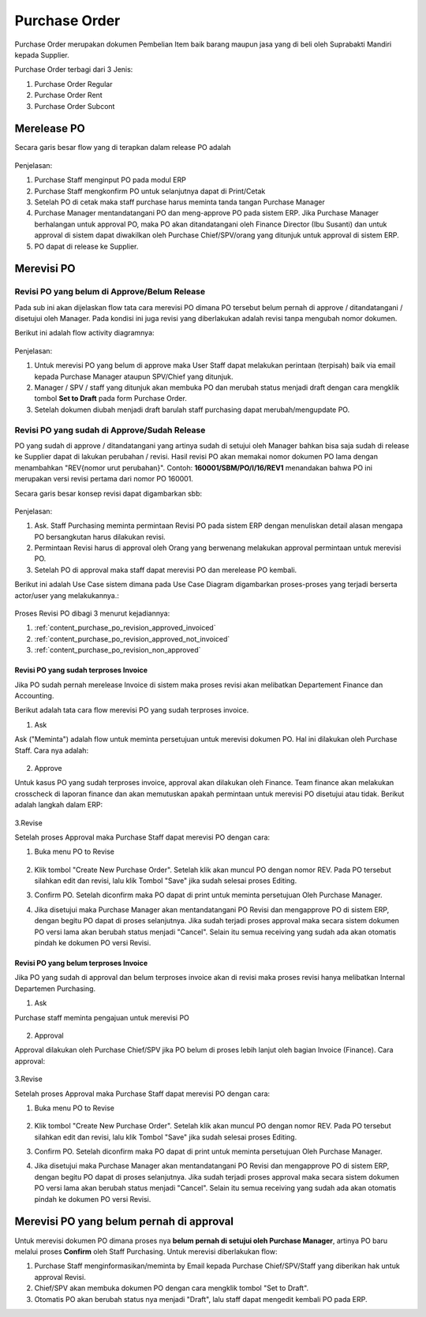 .. _content_purchase:

Purchase Order
==============


Purchase Order merupakan dokumen Pembelian Item baik barang maupun jasa yang di beli oleh Suprabakti Mandiri kepada Supplier.


Purchase Order terbagi dari 3 Jenis:

1. Purchase Order Regular
2. Purchase Order Rent
3. Purchase Order Subcont

.. _content_purchase_po_release:

Merelease PO
------------

Secara garis besar flow yang di terapkan dalam release PO adalah

.. figure:: img/flow-1.png
   :scale: 50%
   :alt: Flow Release Purchase Order

Penjelasan:

1. Purchase Staff menginput PO pada modul ERP
2. Purchase Staff mengkonfirm PO untuk selanjutnya dapat di Print/Cetak
3. Setelah PO di cetak maka staff purchase harus meminta tanda tangan Purchase Manager
4. Purchase Manager mentandatangani PO dan meng-approve PO pada sistem ERP. Jika Purchase Manager berhalangan  untuk approval PO, maka PO akan ditandatangani oleh Finance Director (Ibu Susanti) dan untuk approval di sistem dapat diwakilkan oleh Purchase Chief/SPV/orang yang ditunjuk untuk approval di sistem ERP.
5. PO dapat di release ke Supplier.

.. _content_purchase_po_revision:

Merevisi PO
-----------

.. _content_purchase_po_revision_not_approved:

Revisi PO yang belum di Approve/Belum Release
^^^^^^^^^^^^^^^^^^^^^^^^^^^^^^^^^^^^^^^^^^^^^

Pada sub ini akan dijelaskan flow tata cara merevisi PO dimana PO tersebut belum pernah di approve / ditandatangani / disetujui oleh Manager. 
Pada kondisi ini juga revisi yang diberlakukan adalah revisi tanpa mengubah nomor dokumen.

Berikut ini adalah flow activity diagramnya:

.. figure:: img/flow-revisi-draft.png
   :scale: 50%
   :alt: Flow Revisi PO - Belum Approval

Penjelasan: 

1. Untuk merevisi PO yang belum di approve maka User Staff dapat melakukan perintaan (terpisah) baik via email kepada Purchase Manager ataupun SPV/Chief yang ditunjuk.
2. Manager / SPV / staff yang ditunjuk akan membuka PO dan merubah status menjadi draft dengan cara mengklik tombol **Set to Draft** pada form Purchase Order.
3. Setelah dokumen diubah menjadi draft barulah staff purchasing dapat merubah/mengupdate PO.

.. _content_purchase_po_revision_approved:

Revisi PO yang sudah di Approve/Sudah Release
^^^^^^^^^^^^^^^^^^^^^^^^^^^^^^^^^^^^^^^^^^^^^

PO yang sudah di approve / ditandatangani yang artinya sudah di setujui oleh Manager bahkan bisa saja sudah di release ke Supplier dapat di lakukan perubahan / revisi. Hasil revisi PO akan memakai nomor dokumen PO lama dengan menambahkan "REV{nomor urut perubahan}". Contoh: **160001/SBM/PO/I/16/REV1** menandakan bahwa PO ini merupakan versi revisi pertama dari nomor PO 160001.

Secara garis besar konsep revisi dapat digambarkan sbb:

.. figure:: img/flow-revisi-1.png
   :scale: 50%
   :alt: Garis besar konsep Revisi

Penjelasan:

1. Ask. Staff Purchasing meminta permintaan Revisi PO pada sistem ERP dengan menuliskan detail alasan mengapa PO bersangkutan harus dilakukan revisi. 
2. Permintaan Revisi harus di approval oleh Orang yang berwenang melakukan approval permintaan untuk merevisi PO.
3. Setelah PO di approval maka staff dapat merevisi PO dan merelease PO kembali.

Berikut ini adalah Use Case sistem dimana pada Use Case Diagram digambarkan proses-proses yang terjadi berserta actor/user yang melakukannya.:

.. figure:: img/use-case-revisi-po.png
   :scale: 50%
   :alt: Use Case Diagram Revisi PO



Proses Revisi PO dibagi 3 menurut kejadiannya:

1. :ref:`content_purchase_po_revision_approved_invoiced`
2. :ref:`content_purchase_po_revision_approved_not_invoiced`
3. :ref:`content_purchase_po_revision_non_approved`

.. _content_purchase_po_revision_approved_invoiced:

Revisi PO yang sudah terproses Invoice
~~~~~~~~~~~~~~~~~~~~~~~~~~~~~~~~~~~~~~

Jika PO sudah pernah merelease Invoice di sistem maka proses revisi akan melibatkan Departement Finance dan Accounting.

Berikut adalah tata cara flow merevisi PO yang sudah terproses invoice.

1. Ask

Ask ("Meminta") adalah flow untuk meminta persetujuan untuk merevisi dokumen PO. Hal ini dilakukan oleh Purchase Staff. Cara nya adalah:

.. figure:: img/flow-revisi-po-erp-1.png
   :scale: 70%
   :alt: Flow Proses Revisi PO Invoiced oleh Purchase Staff

2. Approve

Untuk kasus PO yang sudah terproses invoice, approval akan dilakukan oleh Finance. Team finance akan melakukan crosscheck di laporan finance dan akan memutuskan apakah permintaan untuk merevisi PO disetujui atau tidak.
Berikut adalah langkah dalam ERP:

.. figure:: img/flow-revisi-po-erp-invoiced-2.png
   :scale: 70%
   :alt: Flow Proses Approval Oleh Finance


.. figure:: img/flow-revisi-po-erp-invoiced-3.png
   :scale: 70%
   :alt: Flow Proses Approval Oleh Finance 2

3.Revise

Setelah proses Approval maka Purchase Staff dapat merevisi PO dengan cara:

1. Buka menu PO to Revise
	.. figure:: img/form-po-revise.png
	   :scale: 70%
	   :alt: Form PO Revise
2. Klik tombol "Create New Purchase Order". Setelah klik akan muncul PO dengan nomor REV. Pada PO tersebut silahkan edit dan revisi, lalu klik Tombol "Save" jika sudah selesai proses Editing.
3. Confirm PO. Setelah diconfirm maka PO dapat di print untuk meminta persetujuan Oleh Purchase Manager.
4. Jika disetujui maka Purchase Manager akan mentandatangani PO Revisi dan mengapprove PO di sistem ERP, dengan begitu PO dapat di proses selanjutnya. Jika sudah terjadi proses approval maka secara sistem dokumen PO versi lama akan berubah status menjadi "Cancel". Selain itu semua receiving yang sudah ada akan otomatis pindah ke dokumen PO versi Revisi.



.. _content_purchase_po_revision_approved_not_invoiced:

Revisi PO yang belum terproses Invoice
~~~~~~~~~~~~~~~~~~~~~~~~~~~~~~~~~~~~~~

Jika PO yang sudah di approval dan belum terproses invoice akan di revisi maka proses revisi hanya melibatkan Internal Departemen Purchasing.

1. Ask

Purchase staff meminta pengajuan untuk merevisi PO

.. figure:: img/flow-revisi-po-erp-1.png
   :scale: 70%
   :alt: Flow Proses Revisi PO Invoiced oleh Purchase Staff


2. Approval

Approval dilakukan oleh Purchase Chief/SPV jika PO belum di proses lebih lanjut oleh bagian Invoice (Finance).
Cara approval:


.. figure:: img/flow-revisi-po-non-invoiced-2.png
   :scale: 70%
   :alt: Flow Proses Revisi PO Invoiced oleh Purchase Staff


3.Revise

Setelah proses Approval maka Purchase Staff dapat merevisi PO dengan cara:

1. Buka menu PO to Revise
	.. figure:: img/form-po-revise.png
	   :scale: 70%
	   :alt: Form PO Revise
2. Klik tombol "Create New Purchase Order". Setelah klik akan muncul PO dengan nomor REV. Pada PO tersebut silahkan edit dan revisi, lalu klik Tombol "Save" jika sudah selesai proses Editing.
3. Confirm PO. Setelah diconfirm maka PO dapat di print untuk meminta persetujuan Oleh Purchase Manager.
4. Jika disetujui maka Purchase Manager akan mentandatangani PO Revisi dan mengapprove PO di sistem ERP, dengan begitu PO dapat di proses selanjutnya. Jika sudah terjadi proses approval maka secara sistem dokumen PO versi lama akan berubah status menjadi "Cancel". Selain itu semua receiving yang sudah ada akan otomatis pindah ke dokumen PO versi Revisi.

.. _content_purchase_po_revision_non_approved:

Merevisi PO yang belum pernah di approval
-----------------------------------------

Untuk merevisi dokumen PO dimana proses nya **belum pernah di setujui oleh Purchase Manager**, artinya PO baru melalui proses **Confirm** oleh Staff Purchasing.
Untuk merevisi diberlakukan flow:

1. Purchase Staff menginformasikan/meminta by Email kepada Purchase Chief/SPV/Staff yang diberikan hak untuk approval Revisi. 
2. Chief/SPV akan membuka dokumen PO dengan cara mengklik tombol "Set to Draft".
3. Otomatis PO akan berubah status nya menjadi "Draft", lalu staff dapat mengedit kembali PO pada ERP.